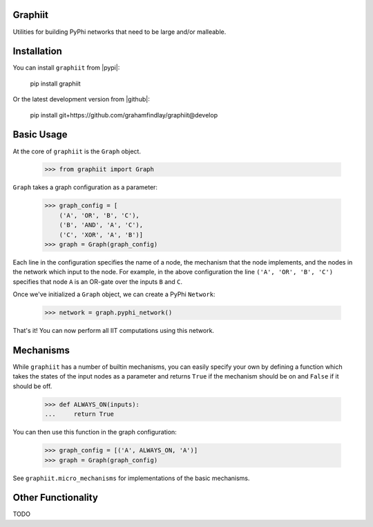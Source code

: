 Graphiit
~~~~~~~~

Utilities for building PyPhi networks that need to be large and/or malleable.


Installation
~~~~~~~~~~~~

You can install ``graphiit`` from |pypi|:

    pip install graphiit

Or the latest development version from |github|:

    pip install git+https://github.com/grahamfindlay/graphiit@develop


Basic Usage
~~~~~~~~~~~

At the core of ``graphiit`` is the ``Graph`` object.

    >>> from graphiit import Graph

``Graph`` takes a graph configuration as a parameter:

    >>> graph_config = [
        ('A', 'OR', 'B', 'C'),
        ('B', 'AND', 'A', 'C'),
        ('C', 'XOR', 'A', 'B')]
    >>> graph = Graph(graph_config)

Each line in the configuration specifies the name of a node, the mechanism that
the node implements, and the nodes in the network which input to the node. For
example, in the above configuration the line ``('A', 'OR', 'B', 'C')`` specifies
that node ``A`` is an OR-gate over the inputs ``B`` and ``C``.

Once we've initialized a ``Graph`` object, we can create a PyPhi ``Network``:

    >>> network = graph.pyphi_network()

That's it! You can now perform all IIT computations using this network.


Mechanisms
~~~~~~~~~~

While ``graphiit`` has a number of builtin mechanisms, you can easily specify
your own by defining a function which takes the states of the input nodes as a
parameter and returns ``True`` if the mechanism should be on and ``False`` if
it should be off.

    >>> def ALWAYS_ON(inputs):
    ...     return True

You can then use this function in the graph configuration:

    >>> graph_config = [('A', ALWAYS_ON, 'A')]
    >>> graph = Graph(graph_config)

See ``graphiit.micro_mechanisms`` for implementations of the basic mechanisms.


Other Functionality
~~~~~~~~~~~~~~~~~~~

TODO


.. |pypi| `PyPi <https://pypi.python.org/pypi/graphiit/>`_
.. |github| `Github <https://github.com/grahamfindlay/graphiit>`_
